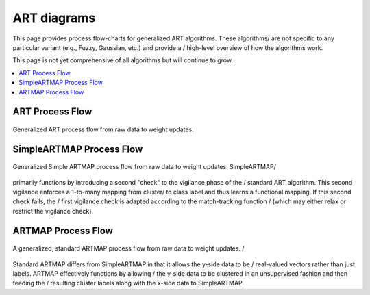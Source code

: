 ART diagrams
============

This page provides process flow-charts for generalized ART algorithms. These algorithms/
are not specific to any particular variant (e.g., Fuzzy, Gaussian, etc.) and provide a /
high-level overview of how the algorithms work.

This page is not yet comprehensive of all algorithms but will continue to grow.

.. contents::
   :local:
   :depth: 1

ART Process Flow
----------------

.. figure:: ../diagrams/basic-art-diagram.svg
   :name: basic-art-diagram
   :alt: ART process flowchart
   :align: center
   :width: 100%

   Generalized ART process flow from raw data to weight updates.

SimpleARTMAP Process Flow
-------------------------

.. figure:: ../diagrams/simple-artmap-diagram.svg
   :name: simple-artmap-diagram
   :alt: Simple ARTMAP process flowchart
   :align: center
   :width: 100%

   Generalized Simple ARTMAP process flow from raw data to weight updates. SimpleARTMAP/
primarily functions by introducing a second "check" to the vigilance phase of the /
standard ART algorithm. This second vigilance enforces a 1-to-many mapping from cluster/
to class label and thus learns a functional mapping. If this second check fails, the /
first vigilance check is adapted according to the match-tracking function /
(which may either relax or restrict the vigilance check).

ARTMAP Process Flow
-------------------

.. figure:: ../diagrams/standard-artmap-diagram.svg
   :name: simple-artmap-diagram
   :alt: ARTMAP process flowchart
   :align: center
   :width: 100%

   A generalized, standard ARTMAP process flow from raw data to weight updates. /
Standard ARTMAP differs from SimpleARTMAP in that it allows the y-side data to be /
real-valued vectors rather than just labels. ARTMAP effectively functions by allowing /
the y-side data to be clustered in an unsupervised fashion and then feeding the /
resulting cluster labels along with the x-side data to SimpleARTMAP.
